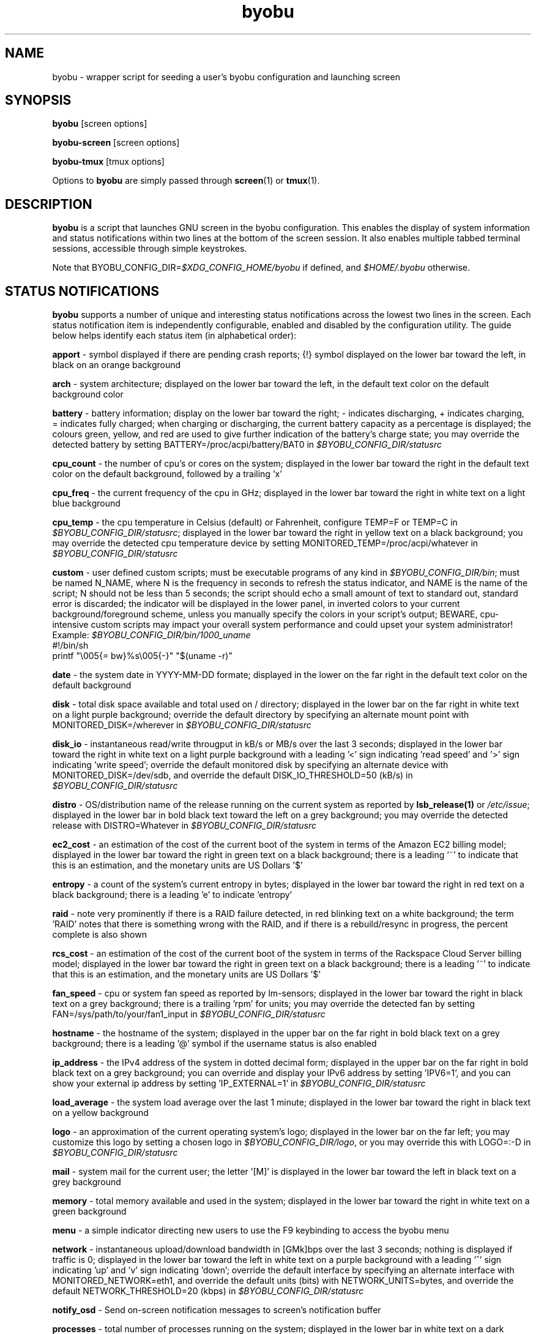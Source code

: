 .TH byobu 1 "19 June 2009" byobu "byobu"
.SH NAME
byobu \- wrapper script for seeding a user's byobu configuration and launching screen

.SH SYNOPSIS
\fBbyobu\fP [screen options]

\fBbyobu\-screen\fP [screen options]

\fBbyobu\-tmux\fP [tmux options]

Options to \fBbyobu\fP are simply passed through \fBscreen\fP(1) or \fBtmux\fP(1).

.SH DESCRIPTION
\fBbyobu\fP is a script that launches GNU screen in the byobu configuration.  This enables the display of system information and status notifications within two lines at the bottom of the screen session. It also enables multiple tabbed terminal sessions, accessible through simple keystrokes.

Note that BYOBU_CONFIG_DIR=\fI$XDG_CONFIG_HOME/byobu\fP if defined, and \fI$HOME/.byobu\fP otherwise.

.SH STATUS NOTIFICATIONS

\fBbyobu\fP supports a number of unique and interesting status notifications across the lowest two lines in the screen.  Each status notification item is independently configurable, enabled and disabled by the configuration utility.  The guide below helps identify each status item (in alphabetical order):

\fBapport\fP \- symbol displayed if there are pending crash reports; {!} symbol displayed on the lower bar toward the left, in black on an orange background

\fBarch\fP \- system architecture; displayed on the lower bar toward the left, in the default text color on the default background color

\fBbattery\fP \- battery information; display on the lower bar toward the right; \- indicates discharging, + indicates charging, = indicates fully charged;  when charging or discharging, the current battery capacity as a percentage is displayed;  the colours green, yellow, and red are used to give further indication of the battery's charge state; you may override the detected battery by setting BATTERY=/proc/acpi/battery/BAT0 in \fI$BYOBU_CONFIG_DIR/statusrc\fP

\fBcpu_count\fP \- the number of cpu's or cores on the system; displayed in the lower bar toward the right in the default text color on the default background, followed by a trailing 'x'

\fBcpu_freq\fP \- the current frequency of the cpu in GHz; displayed in the lower bar toward the right in white text on a light blue background

\fBcpu_temp\fP \- the cpu temperature in Celsius (default) or Fahrenheit, configure TEMP=F or TEMP=C in \fI$BYOBU_CONFIG_DIR/statusrc\fP; displayed in the lower bar toward the right in yellow text on a black background; you may override the detected cpu temperature device by setting MONITORED_TEMP=/proc/acpi/whatever in \fI$BYOBU_CONFIG_DIR/statusrc\fP

\fBcustom\fP \- user defined custom scripts; must be executable programs of any kind in \fI$BYOBU_CONFIG_DIR/bin\fP; must be named N_NAME, where N is the frequency in seconds to refresh the status indicator, and NAME is the name of the script; N should not be less than 5 seconds; the script should echo a small amount of text to standard out, standard error is discarded; the indicator will be displayed in the lower panel, in inverted colors to your current background/foreground scheme, unless you manually specify the colors in your script's output; BEWARE, cpu-intensive custom scripts may impact your overall system performance and could upset your system administrator!
  Example: \fI$BYOBU_CONFIG_DIR/bin/1000_uname\fP
    #!/bin/sh
    printf "\\005{= bw}%s\\005{\-}" "$(uname \-r)"

\fBdate\fP \- the system date in YYYY-MM-DD formate; displayed in the lower on the far right in the default text color on the default background

\fBdisk\fP \- total disk space available and total used on / directory; displayed in the lower bar on the far right in white text on a light purple background; override the default directory by specifying an alternate mount point with MONITORED_DISK=/wherever in \fI$BYOBU_CONFIG_DIR/statusrc\fP

\fBdisk_io\fP \- instantaneous read/write througput in kB/s or MB/s over the last 3 seconds; displayed in the lower bar toward the right in white text on a light purple background with a leading '<' sign indicating 'read speed' and '>' sign indicating 'write speed'; override the default monitored disk by specifying an alternate device with MONITORED_DISK=/dev/sdb, and override the default DISK_IO_THRESHOLD=50 (kB/s) in \fI$BYOBU_CONFIG_DIR/statusrc\fP

\fBdistro\fP \- OS/distribution name of the release running on the current system as reported by \fBlsb_release(1)\fP or \fI/etc/issue\fP; displayed in the lower bar in bold black text toward the left on a grey background; you may override the detected release with DISTRO=Whatever in \fI$BYOBU_CONFIG_DIR/statusrc\fP

\fBec2_cost\fP \- an estimation of the cost of the current boot of the system in terms of the Amazon EC2 billing model; displayed in the lower bar toward the right in green text on a black background; there is a leading '~' to indicate that this is an estimation, and the monetary units are US Dollars '$'

\fBentropy\fP \- a count of the system's current entropy in bytes; displayed in the lower bar toward the right in red text on a black background; there is a leading 'e' to indicate 'entropy'

\fBraid\fP \- note very prominently if there is a RAID failure detected, in red blinking text on a white background; the term 'RAID' notes that there is something wrong with the RAID, and if there is a rebuild/resync in progress, the percent complete is also shown

\fBrcs_cost\fP \- an estimation of the cost of the current boot of the system in terms of the Rackspace Cloud Server billing model; displayed in the lower bar toward the right in green text on a black background; there is a leading '~' to indicate that this is an estimation, and the monetary units are US Dollars '$'

\fBfan_speed\fP \- cpu or system fan speed as reported by lm-sensors; displayed in the lower bar toward the right in black text on a grey background; there is a trailing 'rpm' for units; you may override the detected fan by setting FAN=/sys/path/to/your/fan1_input in \fI$BYOBU_CONFIG_DIR/statusrc\fP

\fBhostname\fP \- the hostname of the system; displayed in the upper bar on the far right in bold black text on a grey background; there is a leading '@' symbol if the username status is also enabled

\fBip_address\fP \- the IPv4 address of the system in dotted decimal form; displayed in the upper bar on the far right in bold black text on a grey background;  you can override and display your IPv6 address by setting 'IPV6=1', and you can show your external ip address by setting 'IP_EXTERNAL=1' in \fI$BYOBU_CONFIG_DIR/statusrc\fP

\fBload_average\fP \- the system load average over the last 1 minute; displayed in the lower bar toward the right in black text on a yellow background

\fBlogo\fP \- an approximation of the current operating system's logo; displayed in the lower bar on the far left; you may customize this logo by setting a chosen logo in \fI$BYOBU_CONFIG_DIR/logo\fP, or you may override this with LOGO=:-D in \fI$BYOBU_CONFIG_DIR/statusrc\fP

\fBmail\fP \- system mail for the current user; the letter '[M]' is displayed in the lower bar toward the left in black text on a grey background

\fBmemory\fP \- total memory available and used in the system; displayed in the lower bar toward the right in white text on a green background

\fBmenu\fP \- a simple indicator directing new users to use the F9 keybinding to access the byobu menu

\fBnetwork\fP \- instantaneous upload/download bandwidth in [GMk]bps over the last 3 seconds; nothing is displayed if traffic is 0; displayed in the lower bar toward the left in white text on a purple background with a leading '^' sign indicating 'up' and 'v' sign indicating 'down'; override the default interface by specifying an alternate interface with MONITORED_NETWORK=eth1, and override the default units (bits) with NETWORK_UNITS=bytes, and override the default NETWORK_THRESHOLD=20 (kbps) in \fI$BYOBU_CONFIG_DIR/statusrc\fP

\fBnotify_osd\fP \- Send on-screen notification messages to screen's notification buffer

\fBprocesses\fP \- total number of processes running on the system; displayed in the lower bar in white text on a dark yellow background with a trailing '&' indicating 'background processes'

\fBreboot_required\fP \- symbol present if a reboot is required following a system update; displayed in the lower bar white text on a blue background by the symbol '(R)'; additionally, reboot_required will print '<F5>' in white text on a blue background, if Byobu requires you to reload your profile to affect some changes; it will also detect if your system is currently in \fBpowernap\fP(8) state and if so print '.zZ'.

\fBrelease\fP \- OS/distribution name of the release running on the current system as reported by \fBlsb_release(1)\fP or \fI/etc/issue\fP; displayed in the lower bar in bold black text toward the left on a grey background; you may override the detected release with RELEASE=Whatever in \fI$BYOBU_CONFIG_DIR/statusrc\fP

\fBservices\fP \- users can configure a list of services to monitor, define the SERVICES variable in \fI$BYOBU_CONFIG_DIR/statusrc\fP, a whitespace separated of services, each service should include the init name of the service, then a pipe, and then an abbreviated name or symbol to display when running (e.g. SERVICES="ssh|ssh apache2|http"); displayed in the lower bar toward the center in cyan on a white background

\fBswap\fP \- total swap space and total used as a percentage of the total available; displayed in the lower bar toward the right in white text on a light green background with a trailing '%' sign

\fBtime\fP \- the system time in HH:MM:SS format; displayed in the lower bar on the far right in the default text and default background colors

\fBtime_binary\fP \- only for the hard core geek, the local system time in binary; requires UTF8 support in a VERY recent version of GNU Screen; you must additionally set "UTF8=1" in \fI$BYOBU_CONFIG_DIR/statusrc\fP; displayed in the lower bar on the far right in the default text and background colors

\fBtime_utc\fP \- the UTC system time in HH:MMformat; displayed in the lower bar on the far right in dark text on a light background

\fBupdates_available\fP \- the number of updates available on the system; displayed in the lower bar toward the right in white text on a red background with a trailing '!' sign; if any updates are marked 'security updates', then there will be a total of two trailing exclamation points, '!!'

\fBuptime\fP \- the total system uptime since last boot; displayed in the lower bar toward the right in blue text on a grey background

\fBusers\fP \- the number of remote users logged into the system via sshd, empty if 0 users; displayed in the lower bar toward the right in red text on a grey background with a trailing '#' sign; set USERS_DISTINCT=1 to instead count the number of distinct users logged into the system (rather than open ssh sessions)

\fBwhoami\fP \- the name of the user who owns the screen session; displayed in the upper bar toward the far right in bold black text on a grey background

\fBwifi_quality\fP \- the connection rate and signal quality of the wifi connection; displayed in the lower bar toward the right in black text on a cyan background; the connection rate is in 'Mb/s' and the signal quality is as a percentage with a trailing '%'; override the default interface by specifying an alternate interface with MONITORED_NETWORK=wlan0 in \fI$BYOBU_CONFIG_DIR/statusrc\fP

.SH SESSIONS

Byobu name screen sessions "byobu", if unspecified.  To hide sessions from \fBbyobu-select-session\fP(1), prepend a "." to the beginning of the session name, like:

 byobu \-S .hidden

.SH WINDOWS

Each open window in the screen session is displayed in the upper bar toward the far left.  These are numbered, and include indicators as to activity in the window (see "activity" in \fBscreen\fP(1) for symbol definitions).  The current active window is highlighted by inverting the background/text from the rest of the window bar.

Users can create a list of windows to launch at startup in \fI$BYOBU_CONFIG_DIR/windows\fP.  This file is the same syntax as \fI~/.screenrc\fP, each line specifying a window using the "screen" command, as described in \fBscreen\fP(1).

User can also launch Byobu with unique window sets.  Users can store these as \fI$BYOBU_CONFIG_DIR/windows.[NAME]\fP, and launch Byobu with the environment variable \fBBYOBU_WINDOWS\fP.

For example:
  $ cat $BYOBU_CONFIG_DIR/windows.ssh_sessions
  screen \-t localhost bash
  screen \-t aussie ssh root@aussie
  screen \-t beagle ssh root@beagle
  screen \-t collie ssh root@collie
  $ BYOBU_WINDOWS=ssh_sessions byobu

.SH UNITS OF MEASURE
byobu uses binary for capacity measurements of KB, MB, GB, and TB.  This means multiples of 1024 rather than multiples of 1000, in accordance with JEDEC Standard 100B.01 for disk and memory capacity measurements.  See:
 * http://en.wikipedia.org/wiki/JEDEC_memory_standards

byobu uses decimal for measurements of network data transfer, meaning multiple of 1000, rather than 1024.  See:
 * http://en.wikipedia.org/wiki/Data_rate_units

.SH KEYBINDINGS

byobu keybindings can be user defined in /usr/share/byobu/keybindings/ (or within .screenrc if byobu-export was used). The common key bindings are:

\fBF2\fP \- Create a new window

\fBF3\fP \- Move to previous window

\fBF4\fP \- Move to next window

\fBF5\fP \- Reload profile

\fBF6\fP \- Detach from this session

\fBF7\fP \- Enter copy/scrollback mode

\fBF8\fP \- Re-title a window

\fBF9\fP \- Configuration Menu

\fBF12\fP \-  Lock this terminal

\fBshift-F2\fP \- Split the screen horizontally

\fBctrl-F2\fP \- Split the screen vertically

\fBshift-F3\fP \- Shift the focus to the previous split region

\fBshift-F4\fP \- Shift the focus to the next split region

\fBshift-F5\fP \- Join all splits

\fBctrl-F6\fP \- Remove this split

\fBctrl-F5\fP \- Reconnect GPG and SSH sockets

\fBshift-F6\fP \- Detach, but do not logout

\fBalt-pgup\fP \- Enter scrollback mode

\fBalt-pgdn\fP \- Enter scrollback mode

\fBCtrl-a $\fP \- show detailed status

\fBCtrl-a R\fP \- Reload profile

\fBCtrl-a !\fP \- Toggle key bindings on and off

\fBCtrl-a k\fP \- Kill the current window

\fBCtrl-a ~\fP \- Save the current window's scrollback buffer

.SH "SCROLLBACK, COPY, PASTE MODES"

Each window in Byobu has up to 10,000 lines of scrollback history, which you can enter and navigate using the \fBalt-pgup\fP and \fBalt-pgdn\fP keys.  Exit this scrollback mode by hitting \fBenter\fP.  You can also easily copy and paste text from scrollback mode.  To do so, enter scrollback using \fBalt-pgup\fP or \fBalt-pgdn\fP, press the \fBspacebar\fP to start highlighting text, use \fBup/down/left/right/pgup/pgdn\fP to select the text, and press \fBenter\fP to copy the text.  You can then paste the text using \fBalt-insert\fP or \fBctrl-a-]\fP.

.SH "BUGS"

For Byobu colors to work properly, older versions of GNU Screen require a 1-line patch to adjust MAX_WINMSG_REND in screen.c.  The change is in GNU Screen's upstream source control system as of 2010-01-26, but GNU Screen has not released a new upstream version in several years.  You can disable colors entirely by setting MONOCHROME=1 in \fI$BYOBU_CONFIG_DIR/statusrc\fP.  For more information, see:
 * http://savannah.gnu.org/bugs/?22146

PuTTY users have reported that the F2, F3, and F4 shortcut keys are not working properly.  PuTTY sends the same escape sequences as the linux console for F1-F4 by default.  You can fix this problem in the PuTTY config, Terminal -> Keyboard -> Function keys: Xterm R6.  See: \fIhttp://www.mail-archive.com/screen-users@gnu.org/msg01525.html\fP

Apple Mac OSX terminal users have reported 'flashing text'.  You can fix this in the advanced settings of the terminal application, with 'Declare Terminal As: xterm-color'.

Apple Mac keyboard users may need to specify a vt100 terminal by adding this to your OSX profile, in order to get Byobu's function keys and colors to work:
  alias ssh='TERM=vt100 ssh'

Users of a non-UTF8 locale (such as cs_CZ charset ISO-8859-2), may need to add "defutf8 off" to \fI~/.screenrc\fP, if some characters are rendering as "?".

Users who customize their PS1 prompt need to put this setting in \fI~/.bashrc\fP, rather than \fI~/.profile\fP, in order for it to work correctly with Byobu.

If you run \fBbyobu\fP(1) under \fBsudo\fP(8), you \fBmust\fP use the -H option, such that the user's $HOME directory environment variable is set properly.  Otherwise, \fBbyobu\fP(1) will create a bunch of directories in the $SUDO_USER's $HOME, but will be owned by root.  To prevent this from happening, \fBbyobu\fP(1) will simply refuse to run if $USER does not own $HOME.

Byobu requires a suitable \fBulimit\fP(3) values to run.  If you get an error at startup saying, 'pipe: too many open files', then check your ulimit -a values, as your "open files" or "max user processes" are too low.  In this case, you will probably need to run simple \fBscreen\fP(1)

.SH SEE ALSO
.PD 0
.TP
\fBscreen\fP(1), \fBbyobu-config\fP(1), \fBbyobu-export\fP(1), \fBbyobu-status\fP(1), \fBbyobu-status-detail\fB(1), \fBbyobu-enable\fB(1), \fBbyobu-launch\fB(1), \fBtmux\fP(1)
.TP
\fIhttp://launchpad.net/byobu\fP
.PD

.SH AUTHOR
This manpage and the utility were written by Dustin Kirkland <kirkland@ubuntu.com> for Ubuntu systems (but may be used by others).  Permission is granted to copy, distribute and/or modify this document and the utility under the terms of the GNU General Public License, Version 3 published by the Free Software Foundation.

The complete text of the GNU General Public License can be found in \fI/usr/share/common-licenses/GPL\fP on Debian/Ubuntu systems, or in \fI/usr/share/doc/fedora-release-*/GPL\fP on Fedora systems, or on the web at \fIhttp://www.gnu.org/licenses/gpl.txt\fP.
